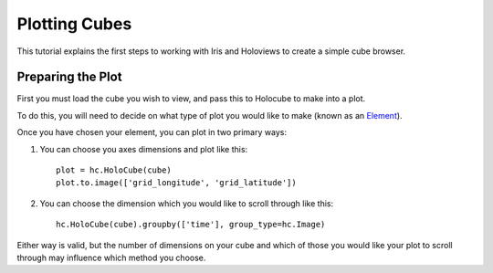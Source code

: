 Plotting Cubes
==============

This tutorial explains the first steps to working with Iris and Holoviews to 
create a simple cube browser.

Preparing the Plot
------------------

First you must load the cube you wish to view, and pass this to Holocube to 
make into a plot.

To do this, you will need to decide on what type of plot you would like to make 
(known as an Element_).

.. _Element: http://holoviews.org/Tutorials/Elements.html 

Once you have chosen your element, you can plot in two primary ways:

1. You can choose you axes dimensions and plot like this::

    plot = hc.HoloCube(cube)
    plot.to.image(['grid_longitude', 'grid_latitude'])
    
2. You can choose the dimension which you would like to scroll through like this::

    hc.HoloCube(cube).groupby(['time'], group_type=hc.Image)
    
Either way is valid, but the number of dimensions on your cube and which of 
those you would like your plot to scroll through may influence which method 
you choose.


